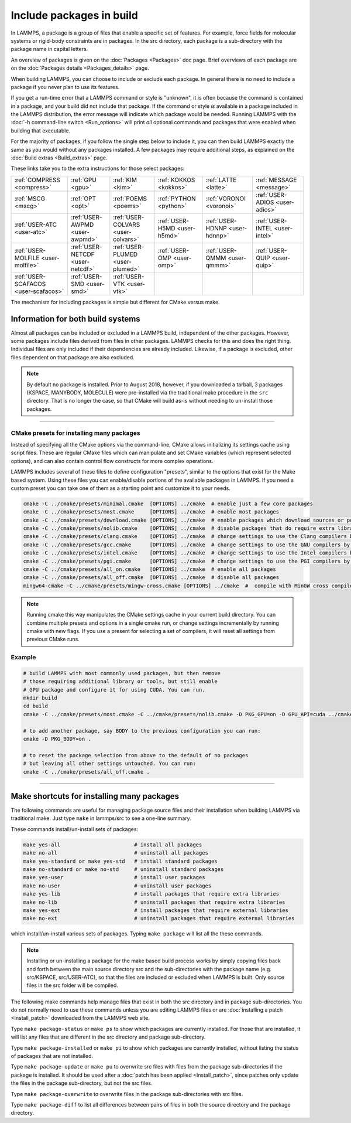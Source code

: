Include packages in build
=========================

In LAMMPS, a package is a group of files that enable a specific set of
features.  For example, force fields for molecular systems or
rigid-body constraints are in packages.  In the src directory, each
package is a sub-directory with the package name in capital letters.

An overview of packages is given on the :doc:`Packages <Packages>` doc
page.  Brief overviews of each package are on the :doc:`Packages details <Packages_details>` page.

When building LAMMPS, you can choose to include or exclude each
package.  In general there is no need to include a package if you
never plan to use its features.

If you get a run-time error that a LAMMPS command or style is
"unknown", it is often because the command is contained in a package,
and your build did not include that package.  If the command or style
*is* available in a package included in the LAMMPS distribution,
the error message will indicate which package would be needed.
Running LAMMPS with the :doc:`-h command-line switch <Run_options>`
will print *all* optional commands and packages that were enabled
when building that executable.

For the majority of packages, if you follow the single step below to
include it, you can then build LAMMPS exactly the same as you would
without any packages installed.  A few packages may require additional
steps, as explained on the :doc:`Build extras <Build_extras>` page.

These links take you to the extra instructions for those select
packages:

+--------------------------------------+----------------------------------+------------------------------------+------------------------------+--------------------------------+--------------------------------------+
| :ref:`COMPRESS <compress>`           | :ref:`GPU <gpu>`                 | :ref:`KIM <kim>`                   | :ref:`KOKKOS <kokkos>`       | :ref:`LATTE <latte>`           | :ref:`MESSAGE <message>`             |
+--------------------------------------+----------------------------------+------------------------------------+------------------------------+--------------------------------+--------------------------------------+
| :ref:`MSCG <mscg>`                   | :ref:`OPT <opt>`                 | :ref:`POEMS <poems>`               | :ref:`PYTHON <python>`       | :ref:`VORONOI <voronoi>`       | :ref:`USER-ADIOS <user-adios>`       |
+--------------------------------------+----------------------------------+------------------------------------+------------------------------+--------------------------------+--------------------------------------+
| :ref:`USER-ATC <user-atc>`           | :ref:`USER-AWPMD <user-awpmd>`   | :ref:`USER-COLVARS <user-colvars>` | :ref:`USER-H5MD <user-h5md>` | :ref:`USER-HDNNP <user-hdnnp>` | :ref:`USER-INTEL <user-intel>`       |
+--------------------------------------+----------------------------------+------------------------------------+------------------------------+--------------------------------+--------------------------------------+
| :ref:`USER-MOLFILE <user-molfile>`   | :ref:`USER-NETCDF <user-netcdf>` | :ref:`USER-PLUMED <user-plumed>`   | :ref:`USER-OMP <user-omp>`   | :ref:`USER-QMMM <user-qmmm>`   | :ref:`USER-QUIP <user-quip>`         |
+--------------------------------------+----------------------------------+------------------------------------+------------------------------+--------------------------------+--------------------------------------+
| :ref:`USER-SCAFACOS <user-scafacos>` | :ref:`USER-SMD <user-smd>`       | :ref:`USER-VTK <user-vtk>`         |                              |                                |                                      |
+--------------------------------------+----------------------------------+------------------------------------+------------------------------+--------------------------------+--------------------------------------+

The mechanism for including packages is simple but different for CMake
versus make.

.. tabs::

   .. tab:: CMake build

      .. code-block:: csh

         -D PKG_NAME=value          # yes or no (default)

      Examples:

      .. code-block:: csh

         -D PKG_MANYBODY=yes
         -D PKG_USER-INTEL=yes

      All standard and user packages are included the same way.  Note
      that USER packages have a hyphen between USER and the rest of the
      package name, not an underscore.

      See the shortcut section below for how to install many packages at
      once with CMake.

      .. note::

         If you switch between building with CMake and make builds, no
         packages in the src directory can be installed when you invoke
         ``cmake``.  CMake will give an error if that is not the case,
         indicating how you can un-install all packages in the src dir.

   .. tab:: Traditional make

      .. code-block:: bash

         cd lammps/src
         make ps                    # check which packages are currently installed
         make yes-name              # install a package with name
         make no-name               # un-install a package with name
         make mpi                   # build LAMMPS with whatever packages are now installed

      Examples:

      .. code-block:: bash

         make no-rigid
         make yes-user-intel

      All standard and user packages are included the same way.

      See the shortcut section below for how to install many packages at
      once with make.

      .. note::

         You must always re-build LAMMPS (via make) after installing or
         un-installing a package, for the action to take effect. The
         included dependency tracking will make certain only files that
         are required to be rebuilt are recompiled.

      .. note::

         You cannot install or un-install packages and build LAMMPS in a
         single make command with multiple targets, e.g. ``make
         yes-colloid mpi``.  This is because the make procedure creates
         a list of source files that will be out-of-date for the build
         if the package configuration changes within the same command.
         You can include or exclude multiple packages in a single make
         command, e.g. ``make yes-colloid no-manybody``.


Information for both build systems
^^^^^^^^^^^^^^^^^^^^^^^^^^^^^^^^^^

Almost all packages can be included or excluded in a LAMMPS build,
independent of the other packages.  However, some packages include files
derived from files in other packages.  LAMMPS checks for this and does
the right thing.  Individual files are only included if their
dependencies are already included.  Likewise, if a package is excluded,
other files dependent on that package are also excluded.

.. note::

   By default no package is installed.  Prior to August 2018, however,
   if you downloaded a tarball, 3 packages (KSPACE, MANYBODY, MOLECULE)
   were pre-installed via the traditional make procedure in the ``src``
   directory.  That is no longer the case, so that CMake will build
   as-is without needing to un-install those packages.

----------

.. _cmake_presets:

CMake presets for installing many packages
""""""""""""""""""""""""""""""""""""""""""

Instead of specifying all the CMake options via the command-line,
CMake allows initializing its settings cache using script files.
These are regular CMake files which can manipulate and set CMake
variables (which represent selected options), and can also contain
control flow constructs for more complex operations.

LAMMPS includes several of these files to define configuration
"presets", similar to the options that exist for the Make based
system. Using these files you can enable/disable portions of the
available packages in LAMMPS. If you need a custom preset you can take
one of them as a starting point and customize it to your needs.

.. code-block:: bash

    cmake -C ../cmake/presets/minimal.cmake  [OPTIONS] ../cmake  # enable just a few core packages
    cmake -C ../cmake/presets/most.cmake     [OPTIONS] ../cmake  # enable most packages
    cmake -C ../cmake/presets/download.cmake [OPTIONS] ../cmake  # enable packages which download sources or potential files
    cmake -C ../cmake/presets/nolib.cmake    [OPTIONS] ../cmake  # disable packages that do require extra libraries or tools
    cmake -C ../cmake/presets/clang.cmake    [OPTIONS] ../cmake  # change settings to use the Clang compilers by default
    cmake -C ../cmake/presets/gcc.cmake      [OPTIONS] ../cmake  # change settings to use the GNU compilers by default
    cmake -C ../cmake/presets/intel.cmake    [OPTIONS] ../cmake  # change settings to use the Intel compilers by default
    cmake -C ../cmake/presets/pgi.cmake      [OPTIONS] ../cmake  # change settings to use the PGI compilers by default
    cmake -C ../cmake/presets/all_on.cmake   [OPTIONS] ../cmake  # enable all packages
    cmake -C ../cmake/presets/all_off.cmake  [OPTIONS] ../cmake  # disable all packages
    mingw64-cmake -C ../cmake/presets/mingw-cross.cmake [OPTIONS] ../cmake  #  compile with MinGW cross compilers

.. note::

   Running cmake this way manipulates the CMake settings cache in your
   current build directory.  You can combine multiple presets and options
   in a single cmake run, or change settings incrementally by running
   cmake with new flags.  If you use a present for selecting a set of
   compilers, it will reset all settings from previous CMake runs.


Example
"""""""

.. code-block:: bash

   # build LAMMPS with most commonly used packages, but then remove
   # those requiring additional library or tools, but still enable
   # GPU package and configure it for using CUDA. You can run.
   mkdir build
   cd build
   cmake -C ../cmake/presets/most.cmake -C ../cmake/presets/nolib.cmake -D PKG_GPU=on -D GPU_API=cuda ../cmake

   # to add another package, say BODY to the previous configuration you can run:
   cmake -D PKG_BODY=on .

   # to reset the package selection from above to the default of no packages
   # but leaving all other settings untouched. You can run:
   cmake -C ../cmake/presets/all_off.cmake .

----------

Make shortcuts for installing many packages
^^^^^^^^^^^^^^^^^^^^^^^^^^^^^^^^^^^^^^^^^^^

The following commands are useful for managing package source files
and their installation when building LAMMPS via traditional make.
Just type ``make`` in lammps/src to see a one-line summary.

These commands install/un-install sets of packages:

.. code-block:: bash

    make yes-all                        # install all packages
    make no-all                         # uninstall all packages
    make yes-standard or make yes-std   # install standard packages
    make no-standard or make no-std     # uninstall standard packages
    make yes-user                       # install user packages
    make no-user                        # uninstall user packages
    make yes-lib                        # install packages that require extra libraries
    make no-lib                         # uninstall packages that require extra libraries
    make yes-ext                        # install packages that require external libraries
    make no-ext                         # uninstall packages that require external libraries

which install/un-install various sets of packages.  Typing ``make
package`` will list all the these commands.

.. note::

   Installing or un-installing a package for the make based build process
   works by simply copying files back and forth between the main source
   directory src and the sub-directories with the package name (e.g.
   src/KSPACE, src/USER-ATC), so that the files are included or excluded
   when LAMMPS is built.  Only source files in the src folder will be
   compiled.

The following make commands help manage files that exist in both the
src directory and in package sub-directories.  You do not normally
need to use these commands unless you are editing LAMMPS files or are
:doc:`installing a patch <Install_patch>` downloaded from the LAMMPS web
site.

Type ``make package-status`` or ``make ps`` to show which packages are
currently installed.  For those that are installed, it will list any
files that are different in the src directory and package
sub-directory.

Type ``make package-installed`` or ``make pi`` to show which packages are
currently installed, without listing the status of packages that are
not installed.

Type ``make package-update`` or ``make pu`` to overwrite src files with
files from the package sub-directories if the package is installed.
It should be used after a :doc:`patch has been applied <Install_patch>`,
since patches only update the files in the package sub-directory, but
not the src files.

Type ``make package-overwrite`` to overwrite files in the package
sub-directories with src files.

Type ``make package-diff`` to list all differences between pairs of
files in both the source directory and the package directory.

